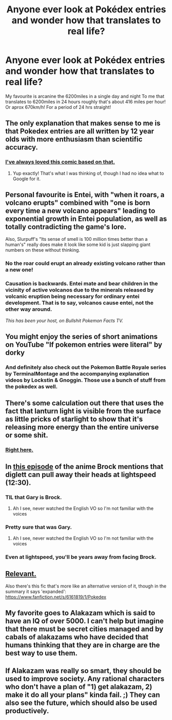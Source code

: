 #+TITLE: Anyone ever look at Pokédex entries and wonder how that translates to real life?

* Anyone ever look at Pokédex entries and wonder how that translates to real life?
:PROPERTIES:
:Author: Kingslayer629736
:Score: 23
:DateUnix: 1588015485.0
:DateShort: 2020-Apr-27
:FlairText: META
:END:
My favourite is arcanine the 6200miles in a single day and night To me that translates to 6200miles in 24 hours roughly that's about 416 miles per hour! Or aprox 670km/h! For a period of 24 hrs straight!


** The only explanation that makes sense to me is that Pokedex entries are all written by 12 year olds with more enthusiasm than scientific accuracy.
:PROPERTIES:
:Author: IICVX
:Score: 47
:DateUnix: 1588018379.0
:DateShort: 2020-Apr-28
:END:

*** [[https://i.imgur.com/Ntv6QJZ.jpg][I've always loved this comic based on that.]]
:PROPERTIES:
:Author: WhoTookBibet
:Score: 42
:DateUnix: 1588020847.0
:DateShort: 2020-Apr-28
:END:

**** Yup exactly! That's what I was thinking of, though I had no idea what to Google for it.
:PROPERTIES:
:Author: IICVX
:Score: 5
:DateUnix: 1588024516.0
:DateShort: 2020-Apr-28
:END:


** Personal favourite is Entei, with "when it roars, a volcano erupts" combined with "one is born every time a new volcano appears" leading to exponential growth in Entei population, as well as totally contradicting the game's lore.

Also, Slurpuff's "Its sense of smell is 100 million times better than a human's" really does make it look like some kid is just slapping giant numbers on these without thinking.
:PROPERTIES:
:Author: BoxSparrow
:Score: 17
:DateUnix: 1588050354.0
:DateShort: 2020-Apr-28
:END:

*** No the roar could erupt an already existing volcano rather than a new one!
:PROPERTIES:
:Author: GreenSatyr
:Score: 10
:DateUnix: 1588087394.0
:DateShort: 2020-Apr-28
:END:


*** Causation is backwards. Entei mate and bear children in the vicinity of active volcanos due to the minerals released by volcanic eruption being necessary for ordinary entei development. That is to say, volcanos cause entei, not the other way around.

/This has been your host, on Bullshit Pokemon Facts TV./
:PROPERTIES:
:Author: GaBeRockKing
:Score: 3
:DateUnix: 1588210582.0
:DateShort: 2020-Apr-30
:END:


** You might enjoy the series of short animations on YouTube "If pokemon entries were literal" by dorky
:PROPERTIES:
:Author: TheFlameTest2
:Score: 11
:DateUnix: 1588017659.0
:DateShort: 2020-Apr-28
:END:

*** And definitely also check out the Pokemon Battle Royale series by TerminalMontage and the accompanying explanation videos by Lockstin & Gnoggin. Those use a bunch of stuff from the pokedex as well.
:PROPERTIES:
:Author: BoxSparrow
:Score: 2
:DateUnix: 1588049849.0
:DateShort: 2020-Apr-28
:END:


** There's some calculation out there that uses the fact that lanturn light is visible from the surface as little pricks of starlight to show that it's releasing more energy than the entire universe or some shit.
:PROPERTIES:
:Author: Roneitis
:Score: 12
:DateUnix: 1588021827.0
:DateShort: 2020-Apr-28
:END:

*** [[https://www.reddit.com/r/CharacterRant/comments/62zfph/move_aside_pokedex_magcargo_gardevoir_and_machamp/][Right here.]]
:PROPERTIES:
:Author: Tinac4
:Score: 5
:DateUnix: 1588053465.0
:DateShort: 2020-Apr-28
:END:


** In [[https://www.dailymotion.com/video/x7lwqpz][this episode]] of the anime Brock mentions that diglett can pull away their heads at lightspeed (12:30).
:PROPERTIES:
:Author: cimbalino
:Score: 6
:DateUnix: 1588026245.0
:DateShort: 2020-Apr-28
:END:

*** TIL that Gary is Brock.
:PROPERTIES:
:Author: electrace
:Score: 6
:DateUnix: 1588049641.0
:DateShort: 2020-Apr-28
:END:

**** Ah I see, never watched the English VO so I'm not familiar with the voices
:PROPERTIES:
:Author: cimbalino
:Score: 2
:DateUnix: 1588077698.0
:DateShort: 2020-Apr-28
:END:


*** Pretty sure that was Gary.
:PROPERTIES:
:Author: BoxSparrow
:Score: 3
:DateUnix: 1588049691.0
:DateShort: 2020-Apr-28
:END:

**** Ah I see, never watched the English VO so I'm not familiar with the voices
:PROPERTIES:
:Author: cimbalino
:Score: 2
:DateUnix: 1588077683.0
:DateShort: 2020-Apr-28
:END:


*** Even at lightspeed, you'll be years away from facing Brock.
:PROPERTIES:
:Score: 3
:DateUnix: 1588149190.0
:DateShort: 2020-Apr-29
:END:


** [[https://i.imgur.com/nEYgPAc.jpg][Relevant.]]

Also there's this fic that's more like an alternative version of it, though in the summary it says 'expanded': [[https://www.fanfiction.net/s/6161819/1/Pokedex]]
:PROPERTIES:
:Author: WoozySloth
:Score: 7
:DateUnix: 1588073345.0
:DateShort: 2020-Apr-28
:END:


** My favorite goes to Alakazam which is said to have an IQ of over 5000. I can't help but imagine that there must be secret cities managed and by cabals of alakazams who have decided that humans thinking that they are in charge are the best way to use them.
:PROPERTIES:
:Author: Sonderjye
:Score: 6
:DateUnix: 1588202558.0
:DateShort: 2020-Apr-30
:END:


** If Alakazam was really so smart, they should be used to improve society. Any rational characters who don't have a plan of "1) get alakazam, 2) make it do all your plans" kinda fail. ;) They can also see the future, which should also be used productively.
:PROPERTIES:
:Author: kaukamieli
:Score: 3
:DateUnix: 1588162616.0
:DateShort: 2020-Apr-29
:END:
